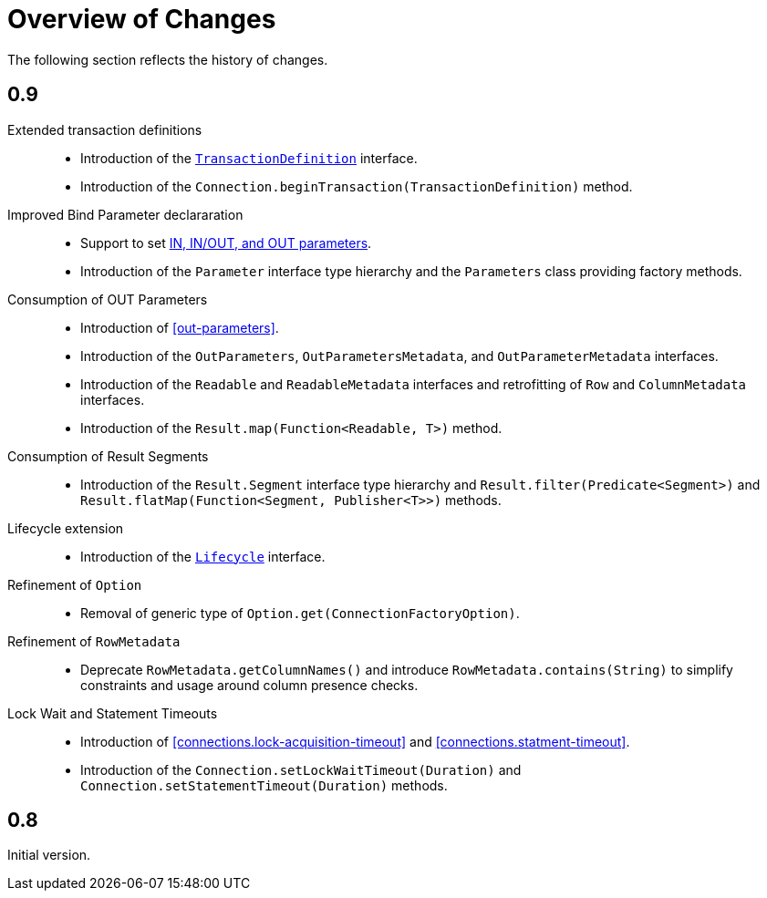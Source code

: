 [[changes]]
= Overview of Changes

The following section reflects the history of changes.

[[changes.0.9.x]]
== 0.9

Extended transaction definitions::

* Introduction of the <<transactions.transaction-definition,`TransactionDefinition`>> interface.
* Introduction of the `Connection.beginTransaction(TransactionDefinition)` method.

Improved Bind Parameter declararation::

* Support to set <<statements.in-out, IN, IN/OUT, and OUT parameters>>.
* Introduction of the `Parameter` interface type hierarchy and the `Parameters` class providing factory methods.

Consumption of OUT Parameters::

* Introduction of <<out-parameters>>.
* Introduction of the `OutParameters`, `OutParametersMetadata`, and `OutParameterMetadata` interfaces.
* Introduction of the `Readable` and `ReadableMetadata` interfaces and retrofitting of `Row` and `ColumnMetadata` interfaces.
* Introduction of the `Result.map(Function<Readable, T>)` method.

Consumption of Result Segments::

* Introduction of the `Result.Segment` interface type hierarchy and `Result.filter(Predicate<Segment>)` and `Result.flatMap(Function<Segment, Publisher<T>>)` methods.

Lifecycle extension::

* Introduction of the <<lifecycle, `Lifecycle`>> interface.

Refinement of `Option`::

* Removal of generic type of `Option.get(ConnectionFactoryOption)`.

Refinement of `RowMetadata`::

* Deprecate `RowMetadata.getColumnNames()` and introduce `RowMetadata.contains(String)` to simplify constraints and usage around column presence checks.

Lock Wait and Statement Timeouts::

  * Introduction of <<connections.lock-acquisition-timeout>> and <<connections.statment-timeout>>.
  * Introduction of the `Connection.setLockWaitTimeout(Duration)` and `Connection.setStatementTimeout(Duration)` methods.

[[changes.0.8.x]]
== 0.8

Initial version.
